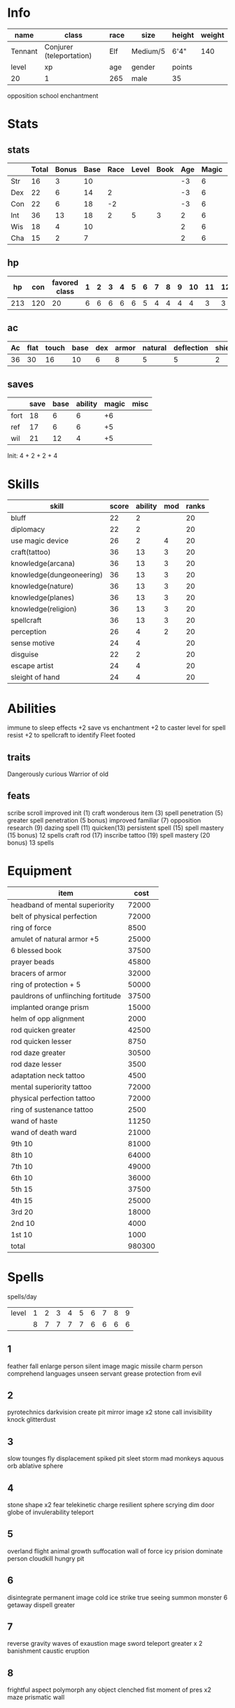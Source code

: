 * Info
  #+NAME:info
  | name    | class                    | race | size     | height | weight |
  |---------+--------------------------+------+----------+--------+--------|
  | Tennant | Conjurer (teleportation) | Elf  | Medium/5 | 6'4"   |    140 |
  |---------+--------------------------+------+----------+--------+--------|
  | level   | xp                       | age  | gender   | points |        |
  |---------+--------------------------+------+----------+--------+--------|
  | 20      | 1                        | 265  | male     | 35     |        |
  opposition school enchantment

  
* Stats
** stats
  #+NAME:stats
  |     | Total | Bonus | Base | Race | Level | Book | Age | Magic | age |
  |-----+-------+-------+------+------+-------+------+-----+-------+-----|
  | Str | 16    | 3     |   10 |      |       |      |  -3 |     6 |   3 |
  | Dex | 22    | 6     |   14 |    2 |       |      |  -3 |     6 |   3 |
  | Con | 22    | 6     |   18 |   -2 |       |      |  -3 |     6 |   3 |
  | Int | 36    | 13    |   18 |    2 |     5 |    3 |   2 |     6 |     |
  | Wis | 18    | 4     |   10 |      |       |      |   2 |     6 |     |
  | Cha | 15    | 2     |    7 |      |       |      |   2 |     6 |     |
  #+TBLFM: $2=vsum($4..$>)::$3=floor(($2-10)/2)
** hp

  |  hp | con | favored class | 1 | 2 | 3 | 4 | 5 | 6 | 7 | 8 | 9 | 10 | 11 | 12 | 13 | 14 | 15 | 16 | 17 | 18 | 19 | 20 |
  |-----+-----+---------------+---+---+---+---+---+---+---+---+---+----+----+----+----+----+----+----+----+----+----+----|
  | 213 | 120 |            20 | 6 | 6 | 6 | 6 | 6 | 5 | 4 | 4 | 4 |  4 |  3 |  3 |  3 |  2 |  2 |  2 |  2 |  2 |  2 |  1 |
  #+TBLFM: $2=(remote(info, @4$1) * remote(stats, @4$3)) :: $3=remote(info@4$1) :: $1=vsum($2..$>)

** ac
  | Ac | flat | touch | base | dex | armor | natural | deflection | shield |
  |----+------+-------+------+-----+-------+---------+------------+--------|
  | 36 |   30 |    16 |   10 |   6 |     8 |       5 |          5 |      2 |
  #+TBLFM: $1=vsum($4..$>):: $2=vsum($4, $6..$>):: $3=vsum($4..$5) :: @2$5=remote(stats,@3$3)
  
** saves
  |      | save | base | ability | magic | misc |
  |------+------+------+---------+-------+------|
  | fort |   18 |    6 |       6 |    +6 |      |
  | ref  |   17 |    6 |       6 |    +5 |      |
  | wil  |   21 |   12 |       4 |    +5 |      |
  #+TBLFM: $2=vsum($3..$>)::@2$4=remote(stats,@4$3)::@3$4=remote(stats,@3$3)::@4$4=remote(stats,@6$3)
  
Init: 4 + 2 + 2 + 4

* Skills
  | skill                    | score | ability | mod | ranks |
  |--------------------------+-------+---------+-----+-------|
  | bluff                    |    22 |       2 |     |    20 |
  | diplomacy                |    22 |       2 |     |    20 |
  | use magic device         |    26 |       2 |   4 |    20 |
  | craft(tattoo)            |    36 |      13 |   3 |    20 |
  | knowledge(arcana)        |    36 |      13 |   3 |    20 |
  | knowledge(dungeoneering) |    36 |      13 |   3 |    20 |
  | knowledge(nature)        |    36 |      13 |   3 |    20 |
  | knowledge(planes)        |    36 |      13 |   3 |    20 |
  | knowledge(religion)      |    36 |      13 |   3 |    20 |
  | spellcraft               |    36 |      13 |   3 |    20 |
  | perception               |    26 |       4 |   2 |    20 |
  | sense motive             |    24 |       4 |     |    20 |
  |--------------------------+-------+---------+-----+-------|
  | disguise                 |    22 |       2 |     |    20 |
  | escape artist            |    24 |       4 |     |    20 |
  | sleight of hand          |    24 |       4 |     |    20 |
  #+TBLFM: $2=vsum($3..$>)::@2$3..@4$3=remote(stats,@7$3)::@5$3..@11$3=remote(stats,@5$3)::@12$3..@13$3=remote(stats,@6$3)::@14$3=remote(stats,@7$3)::@15$3..@16$3=remote(stats,@3$3)

* Abilities
  
immune to sleep effects
+2 save vs enchantment
+2 to caster level for spell resist
+2 to spellcraft to identify
Fleet footed

** traits
   Dangerously curious
   Warrior of old

** feats
   scribe scroll
   improved init (1)
   craft wonderous item (3)
   spell penetration (5)
   greater spell penetration (5 bonus)
   improved familiar (7)
   opposition research (9)
   dazing spell (11)
   quicken(13)
   persistent spell (15)
   spell mastery (15 bonus) 12 spells
   craft rod (17)
   inscribe tattoo (19)
   spell mastery (20 bonus) 13 spells

* Equipment

  | item                               |   cost |
  |------------------------------------+--------|
  | headband of mental superiority     |  72000 |
  | belt of physical perfection        |  72000 |
  | ring of force                      |   8500 |
  | amulet of natural armor     +5     |  25000 |
  | 6 blessed book                     |  37500 |
  | prayer beads                       |  45800 |
  | bracers of armor                   |  32000 |
  | ring of protection       + 5       |  50000 |
  | pauldrons of unflinching fortitude |  37500 |
  | implanted orange prism             |  15000 |
  | helm of opp alignment              |   2000 |
  | rod quicken greater                |  42500 |
  | rod quicken lesser                 |   8750 |
  | rod daze greater                   |  30500 |
  | rod daze lesser                    |   3500 |
  |------------------------------------+--------|
  | adaptation neck tattoo             |   4500 |
  | mental superiority tattoo          |  72000 |
  | physical perfection tattoo         |  72000 |
  | ring of sustenance tattoo          |   2500 |
  |------------------------------------+--------|
  | wand of haste                      |  11250 |
  | wand of death ward                 |  21000 |
  |------------------------------------+--------|
  | 9th                             10 |  81000 |
  | 8th                             10 |  64000 |
  | 7th                             10 |  49000 |
  | 6th                             10 |  36000 |
  | 5th                             15 |  37500 |
  | 4th                             15 |  25000 |
  | 3rd                             20 |  18000 |
  | 2nd                             10 |   4000 |
  | 1st                             10 |   1000 |
  |------------------------------------+--------|
  | total                              | 980300 |
  #+TBLFM: @>$2=vsum(@2$2..@-2)
  

* Spells
  
spells/day
| level | 1 | 2 | 3 | 4 | 5 | 6 | 7 | 8 | 9 |
|       | 8 | 7 | 7 | 7 | 7 | 6 | 6 | 6 | 6 |


** 1
   feather fall
   enlarge person
   silent image
   magic missile
   charm person
   comprehend languages
   unseen servant
   grease
   protection from evil
** 2
   pyrotechnics
   darkvision 
   create pit
   mirror image x2
   stone call
   invisibility
   knock
   glitterdust
** 3
   slow
   tounges
   fly
   displacement
   spiked pit
   sleet storm
   mad monkeys
   aquous orb
   ablative sphere
** 4
   stone shape x2
   fear
   telekinetic charge
   resilient sphere
   scrying
   dim door
   globe of invulerability
   teleport

** 5
   overland flight
   animal growth
   suffocation
   wall of force
   icy prision
   dominate person
   cloudkill
   hungry pit

** 6
   disintegrate
   permanent image
   cold ice strike
   true seeing
   summon monster 6
   getaway
   dispell greater
** 7
   reverse gravity
   waves of exaustion
   mage sword
   teleport greater x 2
   banishment
   caustic eruption
** 8
   frightful aspect
   polymorph any object
   clenched fist
   moment of pres x2
   maze
   prismatic wall
** 9
   time stop
   wish
   icy prision mass
   create demiplane greater
   mages disjunction x 2
   mages mag enclosure

* Familiar
  idris
  helm of opposite alignment



